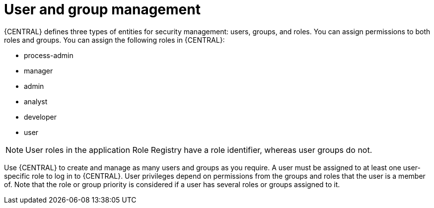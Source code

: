 [id='managing-business-central-user-and-group-management-con']
= User and group management

{CENTRAL} defines three types of entities for security management: users, groups, and roles. You can assign permissions to both roles and groups. You can assign the following roles in {CENTRAL}:

* process-admin
* manager
* admin
* analyst
* developer
* user

[NOTE]
====
User roles in the application Role Registry have a role identifier, whereas user groups do not.
====

Use {CENTRAL} to create and manage as many users and groups as you require. A user must be assigned to at least one user-specific role to log in to {CENTRAL}. User privileges depend on permissions from the groups and roles that the user is a member of. Note that the role or group priority is considered if a user has several roles or groups assigned to it.
